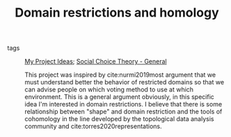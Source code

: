 #+TITLE: Domain restrictions and homology
- tags :: [[file:20200520213408-my_project_ideas.org][My Project Ideas]]; [[file:20200520210843-social_choice_theory_general.org][Social Choice Theory - General]]

  This project was inspired by cite:nurmi2019most argument that we must
  understand better the behavior of restricted domains so that we can advise
  people on which voting method to use at which environment. This is a general
  argument obviously, in this specific idea I'm interested in domain
  restrictions. I believe that there is some relationship between "shape" and
  domain restriction and the tools of cohomology in the line developed by the
  topological data analysis community and cite:torres2020representations.
